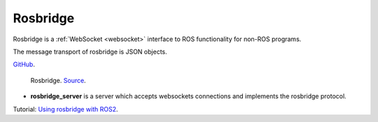 Rosbridge
=========
Rosbridge is a :ref:`WebSocket <websocket>` interface to ROS functionality for non-ROS programs. 

The message transport of rosbridge is JSON objects.

`GitHub <https://github.com/RobotWebTools/rosbridge_suite>`_.

.. figure:: images/rosbridge.png
   :width: 450px
   :alt: Rosbridge
   
   Rosbridge. `Source <https://foxglove.dev/blog/using-rosbridge-with-ros2>`_.


* **rosbridge_server** is a server which accepts websockets connections and implements the rosbridge protocol.

Tutorial: `Using rosbridge with ROS2 <https://foxglove.dev/blog/using-rosbridge-with-ros2>`_.
